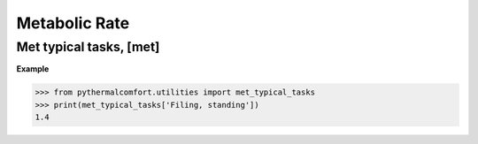 Metabolic Rate
==============

Met typical tasks, [met]
------------------------

.. autodata:: pythermalcomfort.utilities.met_typical_tasks

**Example**

.. code-block:: python

    >>> from pythermalcomfort.utilities import met_typical_tasks
    >>> print(met_typical_tasks['Filing, standing'])
    1.4
